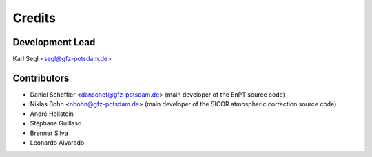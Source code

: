 =======
Credits
=======

Development Lead
----------------

Karl Segl <segl@gfz-potsdam.de>

Contributors
------------

* Daniel Scheffler <danschef@gfz-potsdam.de>
  (main developer of the EnPT source code)
* Niklas Bohn <nbohn@gfz-potsdam.de>
  (main developer of the SICOR atmospheric correction source code)
* André Hollstein
* Stéphane Guillaso
* Brenner Silva
* Leonardo Alvarado
